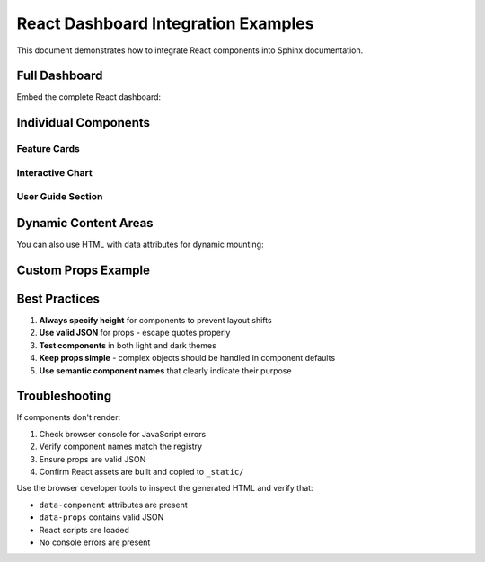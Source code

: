 React Dashboard Integration Examples
====================================

This document demonstrates how to integrate React components into Sphinx documentation.

Full Dashboard
--------------

Embed the complete React dashboard:

.. react-dashboard::
   :height: 800px
   :theme: auto

Individual Components
---------------------

Feature Cards
~~~~~~~~~~~~~

.. react-component:: FeatureCards
   :props: {"title": "Platform Capabilities", "subtitle": "Core features of the GRA platform"}
   :height: 400px

Interactive Chart
~~~~~~~~~~~~~~~~~

.. react-component:: Chart
   :props: {"title": "Usage Statistics", "type": "bar", "width": 500, "height": 300}
   :height: 350px

User Guide Section
~~~~~~~~~~~~~~~~~~

.. react-component:: UserGuideSection
   :props: {"title": "Quick Start Guide", "description": "Get started with the platform in minutes"}
   :height: 600px

Dynamic Content Areas
---------------------

You can also use HTML with data attributes for dynamic mounting:

.. raw:: html

   <div data-component="FeatureCards" 
        data-props='{"title": "Dynamic Features", "subtitle": "Loaded via data attributes"}'
        class="react-mount"
        style="min-height: 400px;">
   </div>

Custom Props Example
--------------------

.. react-component:: Chart
   :props: {
     "data": [
       {"label": "Documentation Views", "value": 2500},
       {"label": "API Calls", "value": 1800},
       {"label": "Active Users", "value": 950},
       {"label": "Support Tickets", "value": 45}
     ],
     "title": "Platform Metrics Dashboard",
     "type": "bar",
     "width": 600,
     "height": 350
   }
   :height: 400px

Best Practices
--------------

1. **Always specify height** for components to prevent layout shifts
2. **Use valid JSON** for props - escape quotes properly
3. **Test components** in both light and dark themes
4. **Keep props simple** - complex objects should be handled in component defaults
5. **Use semantic component names** that clearly indicate their purpose

Troubleshooting
---------------

If components don't render:

1. Check browser console for JavaScript errors
2. Verify component names match the registry
3. Ensure props are valid JSON
4. Confirm React assets are built and copied to ``_static/``

Use the browser developer tools to inspect the generated HTML and verify that:

- ``data-component`` attributes are present
- ``data-props`` contains valid JSON
- React scripts are loaded
- No console errors are present
